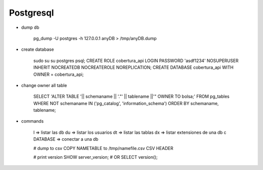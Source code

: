 Postgresql
==========


* dump db

    pg_dump -U postgres -h 127.0.0.1 anyDB > /tmp/anyDB.dump

* create database

    sudo su
    su postgres
    psql;
    CREATE ROLE cobertura_api LOGIN PASSWORD 'asdf1234' NOSUPERUSER INHERIT NOCREATEDB NOCREATEROLE NOREPLICATION;
    CREATE DATABASE cobertura_api WITH OWNER = cobertura_api;


* change owner all table

    SELECT 'ALTER TABLE '|| schemaname || '."' || tablename ||'" OWNER TO bolsa;'
    FROM pg_tables WHERE NOT schemaname IN ('pg_catalog', 'information_schema')
    ORDER BY schemaname, tablename;

* commands

    \l              => listar las db
    \du             => listar los usuarios
    \dt             => listar las tablas
    \dx             => listar extensiones de una db
    \c DATABASE     => conectar a una db

    # dump to csv
    \COPY NAMETABLE to /tmp/namefile.csv CSV HEADER

    # print version
    SHOW server_version;
    # OR
    SELECT version();